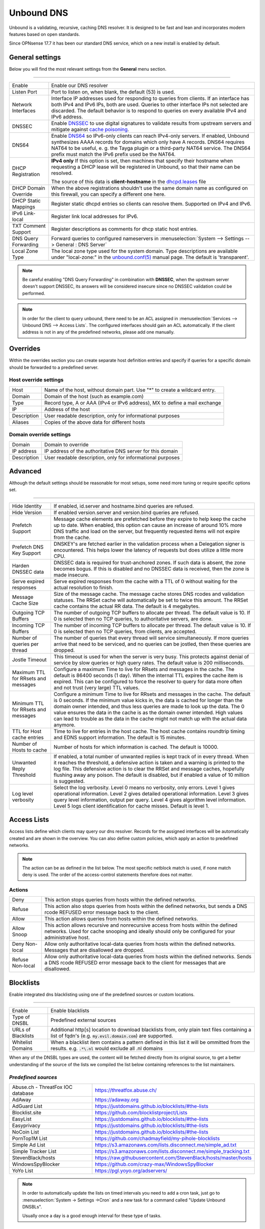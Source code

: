 ==============
Unbound DNS
==============

Unbound is a validating, recursive, caching DNS resolver. It is designed to be fast and lean and incorporates modern features based on open standards.

Since OPNsense 17.7 it has been our standard DNS service, which on a new install is enabled by default.


-------------------------
General settings
-------------------------

Below you will find the most relevant settings from the **General** menu section.

=====================================================================================================================

====================================  ===============================================================================
Enable                                Enable our DNS resolver
Listen Port                           Port to listen on, when blank, the default (53) is used.
Network Interfaces                    Interface IP addresses used for responding to queries from clients.
                                      If an interface has both IPv4 and IPv6 IPs, both are used.
                                      Queries to other interface IPs not selected are discarded.
                                      The default behavior is to respond to queries on every
                                      available IPv4 and IPv6 address.
DNSSEC                                Enable `DNSSEC <https://en.wikipedia.org/wiki/Domain_Name_System_Security_Extensions>`__
                                      to use digital signatures to validate results from upstream servers and mitigate
                                      against `cache poisoning <https://en.wikipedia.org/wiki/DNS_spoofing>`__.
DNS64                                 Enable `DNS64 <https://en.wikipedia.org/wiki/IPv6_transition_mechanism#DNS64>`__
                                      so IPv6-only clients can reach IPv4-only servers. If enabled, Unbound synthesizes
                                      AAAA records for domains which only have A records. DNS64 requires NAT64 to be
                                      useful, e. g. the Tayga plugin or a third-party NAT64 service. The DNS64 prefix
                                      must match the IPv6 prefix used be the NAT64.
DHCP Registration                     **IPv4 only** If this option is set, then machines that specify their hostname
                                      when requesting a DHCP lease will be registered in Unbound,
                                      so that their name can be resolved.

                                      The source of this data is **client-hostname** in the
                                      `dhcpd.leases <https://www.freebsd.org/cgi/man.cgi?query=dhcpd.leases>`__ file

DHCP Domain Override                  When the above registrations shouldn't use the same domain name as configured
                                      on this firewall, you can specify a different one here.
DHCP Static Mappings                  Register static dhcpd entries so clients can resolve them. Supported on IPv4 and
                                      IPv6.
IPv6 Link-local                       Register link local addresses for IPv6.
TXT Comment Support                   Register descriptions as comments for dhcp static host entries.
DNS Query Forwarding                  Forward queries to configured nameservers in
                                      :menuselection:`System --> Settings --> General : DNS Server`
Local Zone Type                       The local zone type used for the system domain.
                                      Type descriptions are available under "local-zone:" in the
                                      `unbound.conf(5) <https://nlnetlabs.nl/documentation/unbound/unbound.conf/>`__
                                      manual page. The default is 'transparent'.
====================================  ===============================================================================


.. Note::

    Be careful enabling "DNS Query Forwarding" in combination with **DNSSEC**, when the upstream server doesn't support
    DNSSEC, its answers will be considered insecure since no DNSSEC validation could be performed.

.. Note::

    In order for the client to query unbound, there need to be an ACL assigned in
    :menuselection:`Services --> Unbound DNS --> Access Lists`. The configured interfaces should gain an ACL automatically.
    If the client address is not in any of the predefined networks, please add one manually.


-------------------------
Overrides
-------------------------

Within the overrides section you can create separate host definition entries and specify if queries for a specific
domain should be forwarded to a predefined server.

**Host override settings**
=====================================================================================================================

====================================  ===============================================================================
Host                                  Name of the host, without domain part. Use "*" to create a wildcard entry.
Domain                                Domain of the host (such as example.com)
Type                                  Record type, A or AAA (IPv4 or IPv6 address), MX to define a mail exchange
IP                                    Address of the host
Description                           User readable description, only for informational purposes
Aliases                               Copies of the above data for different hosts
====================================  ===============================================================================

**Domain override settings**
=====================================================================================================================

====================================  ===============================================================================
Domain                                Domain to override
IP address                            IP address of the authoritative DNS server for this domain
Description                           User readable description, only for informational purposes
====================================  ===============================================================================


-------------------------
Advanced
-------------------------

Although the default settings should be reasonable for most setups, some need more tuning or require specific options
set.

=====================================================================================================================

====================================  ===============================================================================
Hide Identity                         If enabled, id.server and hostname.bind queries are refused.
Hide Version                          If enabled version.server and version.bind queries are refused.
Prefetch Support                      Message cache elements are prefetched before they expire to help keep the
                                      cache up to date. When enabled, this option can cause an increase of
                                      around 10% more DNS traffic and load on the server,
                                      but frequently requested items will not expire from the cache.
Prefetch DNS Key Support              DNSKEY's are fetched earlier in the validation process when a
                                      Delegation signer is encountered.
                                      This helps lower the latency of requests but does utilize a little more CPU.
Harden DNSSEC data                    DNSSEC data is required for trust-anchored zones.
                                      If such data is absent, the zone becomes bogus.
                                      If this is disabled and no DNSSEC data is received,
                                      then the zone is made insecure.
Serve expired responses               Serve expired responses from the cache with a TTL of 0
                                      without waiting for the actual resolution to finish.
Message Cache Size                    Size of the message cache. The message cache stores DNS rcodes
                                      and validation statuses. The RRSet cache will automatically be
                                      set to twice this amount.
                                      The RRSet cache contains the actual RR data. The default is 4 megabytes.
Outgoing TCP Buffers                  The number of outgoing TCP buffers to allocate per thread.
                                      The default value is 10. If 0 is selected then no TCP queries,
                                      to authoritative servers, are done.
Incoming TCP Buffers                  The number of incoming TCP buffers to allocate per thread.
                                      The default value is 10. If 0 is selected then no TCP queries,
                                      from clients, are accepted.
Number of queries per thread          The number of queries that every thread will service simultaneously.
                                      If more queries arrive that need to be serviced,
                                      and no queries can be jostled, then these queries are dropped.
Jostle Timeout                        This timeout is used for when the server is very busy.
                                      This protects against denial of service by slow queries or
                                      high query rates. The default value is 200 milliseconds.
Maximum TTL for RRsets and messages   Configure a maximum Time to live for RRsets and messages in the cache.
                                      The default is 86400 seconds (1 day). When the internal TTL expires
                                      the cache item is expired. This can be configured to force the
                                      resolver to query for data more often and not trust (very large) TTL values.
Minimum TTL for RRsets and messages   Configure a minimum Time to live for RRsets and messages in the cache.
                                      The default is 0 seconds. If the minimum value kicks in,
                                      the data is cached for longer than the domain owner intended,
                                      and thus less queries are made to look up the data.
                                      The 0 value ensures the data in the cache is as the domain owner intended.
                                      High values can lead to trouble as the data in the cache might not match up
                                      with the actual data anymore.
TTL for Host cache entries            Time to live for entries in the host cache.
                                      The host cache contains roundtrip timing and
                                      EDNS support information. The default is 15 minutes.
Number of Hosts to cache              Number of hosts for which information is cached. The default is 10000.
Unwanted Reply Threshold              If enabled, a total number of unwanted replies is kept track of in every
                                      thread. When it reaches the threshold, a defensive action is taken and
                                      a warning is printed to the log file. This defensive action is to clear
                                      the RRSet and message caches, hopefully flushing away any poison.
                                      The default is disabled, but if enabled a value of 10 million is suggested.
Log level verbosity                   Select the log verbosity. Level 0 means no verbosity, only errors.
                                      Level 1 gives operational information. Level 2 gives detailed
                                      operational information. Level 3 gives query level information,
                                      output per query. Level 4 gives algorithm level information.
                                      Level 5 logs client identification for cache misses. Default is level 1.
====================================  ===============================================================================


-------------------------
Access Lists
-------------------------

Access lists define which clients may query our dns resolver.
Records for the assigned interfaces will be automatically created and are shown in the overview.
You can also define custom policies, which apply an action to predefined networks.

.. Note::
    The action can be as defined in the list below.  The most specific netblock match is used,  if
    none match deny is used.  The order of the access-control statements therefore does not matter.


**Actions**
=====================================================================================================================

====================================  ===============================================================================
Deny                                  This action stops queries from hosts within the defined networks.
Refuse                                This action also stops queries from hosts within the defined networks,
                                      but sends a DNS rcode REFUSED error message back to the client.
Allow                                 This action allows queries from hosts within the defined networks.
Allow Snoop                           This action allows recursive and nonrecursive access from hosts within
                                      the defined networks. Used for cache snooping and ideally
                                      should only be configured for your administrative host.
Deny Non-local                        Allow only authoritative local-data queries from hosts within the
                                      defined networks. Messages that are disallowed are dropped.
Refuse Non-local                      Allow only authoritative local-data queries from hosts within the
                                      defined networks. Sends a DNS rcode REFUSED error message back to the
                                      client for messages that are disallowed.
====================================  ===============================================================================

-------------------------
Blocklists
-------------------------

Enable integrated dns blacklisting using one of the predefined sources or custom locations.

=====================================================================================================================

====================================  ===============================================================================
Enable                                Enable blacklists
Type of DNSBL                         Predefined external sources
URLs of Blacklists                    Additional http[s] location to download blacklists from, only plain text
                                      files containing a list of fqdn's (e.g. :code:`my.evil.domain.com`) are
                                      supported.
Whitelist Domains                     When a blacklist item contains a pattern defined in this list it will
                                      be ommitted from the results.  e.g. :code:`.*\.nl` would exclude all .nl domains
====================================  ===============================================================================

When any of the DNSBL types are used, the content will be fetched directly from its original source, to
get a better understanding of the source of the lists we compiled the list below containing references to
the list maintainers.

*Predefined sources*
=====================================================================================================================

====================================  ===============================================================================
Abuse.ch - ThreatFox IOC database     https://threatfox.abuse.ch/
AdAway                                https://adaway.org
AdGuard List                          https://justdomains.github.io/blocklists/#the-lists
Blocklist.site                        https://github.com/blocklistproject/Lists
EasyList                              https://justdomains.github.io/blocklists/#the-lists
Easyprivacy                           https://justdomains.github.io/blocklists/#the-lists
NoCoin List                           https://justdomains.github.io/blocklists/#the-lists
PornTop1M List                        https://github.com/chadmayfield/my-pihole-blocklists
Simple Ad List                        https://s3.amazonaws.com/lists.disconnect.me/simple_ad.txt
Simple Tracker List                   https://s3.amazonaws.com/lists.disconnect.me/simple_tracking.txt
StevenBlack/hosts                     https://raw.githubusercontent.com/StevenBlack/hosts/master/hosts
WindowsSpyBlocker                     https://github.com/crazy-max/WindowsSpyBlocker
YoYo List                             https://pgl.yoyo.org/adservers/
====================================  ===============================================================================

.. Note::

    In order to automatically update the lists on timed intervals you need to add a cron task, just go to
    :menuselection:`System -> Settings ->Cron` and a new task for a command called "Update Unbound DNSBLs".

    Usually once a day is a good enough interval for these type of tasks.


-------------------------
Query Forwarding
------------------------- 

The Query Forwarding section allows for entering arbitrary nameservers to forward queries to. It is assumed 
that the nameservers entered here are capable of handling further recursion for any query. In this section 
you are able to specify nameservers to forward to for specific domains queried by clients, catch all domains 
and specify nondefault ports.

=====================================================================================================================

====================================  ===============================================================================
Use System Nameservers                The configured system nameservers will be used to forward queries to. 
                                      This will override any entry made in the custom forwarding grid, except for 
                                      entries targeting a specific domain. If there are no system nameservers, you
                                      will be prompted to add one in `General <settingsmenu.html#general>`__. 
                                      If you expected a DNS server from your WAN and it's not listed, make sure you 
                                      set "Allow DNS server list to be overridden by DHCP/PPP on WAN" there as well.
====================================  ===============================================================================

.. note::

    Keep in mind that if the "Use System Nameservers" checkbox is checked, the system nameservers will be preferred
    over any **catch-all entry** in **both** Query Forwarding and DNS-over-TLS, this means that entries with a specific domain
    will still be forwarded to the specified nameserver.

====================================  ===============================================================================
Enabled                               Enable query forwarding for this domain.
Domain                                Domain of the host. All queries for this domain will be forwarded to the 
                                      nameserver specified in "Server IP". Leave empty to catch all queries and
                                      forward them to the nameserver.
Server IP                             Address of the DNS server to be used for recursive resolution.
Port                                  Specify the port used by the DNS server. Default is port 53. Useful when
                                      configuring e.g. :doc:`/manual/how-tos/dnscrypt-proxy`
====================================  ===============================================================================

-------------------------
DNS over TLS
-------------------------

DNS over TLS uses the same logic as Query Forwarding, except it uses TLS for transport. 

=====================================================================================================================

.. note:: 

    Please be aware of interactions between Query Forwarding and DNS over TLS. Since the same principle as Query 
    Forwarding applies, a **catch-all entry** specified in both sections will be considered a duplicate zone. 
    In our case DNS over TLS will be preferred.


====================================  ===============================================================================
Enabled                               Enable DNS over TLS for this domain.
Domain                                Domain of the host. All queries for this domain will be forwarded to the 
                                      nameserver specified in "Server IP". Leave empty to catch all queries and
                                      forward them to the nameserver.
Server IP                             Address of the DNS server to be used for recursive resolution.
Port                                  Specify the port used by the DNS server. Always enter port 853 here unless 
                                      there is a good reason not to, such as when using an SSH tunnel.
Verify CN                             The name to use for certificate verification, e.g. "445b9e.dns.nextdns.io".
                                      Used by Unbound to check the TLS authentication certificates.
                                      It is strongly discouraged to omit this field since man-in-the-middle attacks
                                      will still be possible.
====================================  ===============================================================================

.. tip:: 

    To ensure a validated environment, it is a good idea to block all outbound DNS traffic on port 53 using a 
    firewall rule when using DNS over TLS. Should clients query other nameservers directly themselves, a NAT 
    redirect rule to 127.0.0.1:53 (the local Unbound service) can be used to force these requests over TLS.
    

**Public Resolvers**

+-------------------+-----------------------------------------+-------------+------------------------------+
| Hosted by         | Server IP                               | Server Port | Verify CN                    |
+===================+=========================================+=============+==============================+
| `Cloudflare`_     | 1.1.1.1                                 | 853         | cloudflare-dns.com           |
|                   +-----------------------------------------+             |                              |
|                   | 1.0.0.1                                 |             |                              |
|                   +-----------------------------------------+             |                              |
|                   | 2606:4700:4700::1111                    |             |                              |
|                   +-----------------------------------------+             |                              |
|                   | 2606:4700:4700::1001                    |             |                              |
+-------------------+-----------------------------------------+-------------+------------------------------+
| `Google`_         | 8.8.8.8                                 | 853         | dns.google                   |
|                   +-----------------------------------------+             |                              |
|                   | 8.8.4.4                                 |             |                              |
|                   +-----------------------------------------+             |                              |
|                   | 2001:4860:4860::8888                    |             |                              |
|                   +-----------------------------------------+             |                              |
|                   | 2001:4860:4860::8844                    |             |                              |
+-------------------+-----------------------------------------+-------------+------------------------------+
| `Quad9`_          | 9.9.9.9                                 | 853         | dns.quad9.net                |
|                   +-----------------------------------------+             |                              |
|                   | 149.112.112.112                         |             |                              |
|                   +-----------------------------------------+             |                              |
|                   | 2620:fe::fe                             |             |                              |
|                   +-----------------------------------------+             |                              |
|                   | 2620:fe::9                              |             |                              |
+-------------------+-----------------------------------------+-------------+------------------------------+

.. _Cloudflare: https://developers.cloudflare.com/1.1.1.1/encryption/dns-over-tls/
.. _Google: https://developers.google.com/speed/public-dns
.. _Quad9: https://www.quad9.net/service/service-addresses-and-features/

-------------------------
Statistics
-------------------------

The statistics page provides some insights into the running server, such as the number of queries executed,
cache usage and uptime.

-------------------------
Advanced Configurations
-------------------------

Some installations require configuration settings that are not accessible in the UI.
To support these, individual configuration files with a ``.conf`` extension can be put into the
``/usr/local/etc/unbound.opnsense.d`` directory. These files will be automatically included by
the UI generated configuration. Multiple configuration files can be placed there. But note that

* As it cannot be predicted in which clause the configuration currently takes place, you must prefix the configuration with the required clause.
  For the concept of "clause" see the ``unbound.conf(5)`` documentation.
* The wildcard include processing in Unbound is based on ``glob(7)``. So the order in which the files are included is in ascending ASCII order.
* Name collisions with plugin code, which use this extension point e. g. ``dnsbl.conf``, may occur. So be sure to use a unique filename.
* It is a good idea to check the complete configuration via::

   # check if the resulting configuration is valid
   configctl unbound check

  This will report errors that prevent Unbound from starting and also list warnings that may give hints as to why a particular configuration
  is not working or how it could be improved.

This is a sample configuration file to add an option in the server clause:

::

    server:
      private-domain: xip.io


.. Note::
  As a more permanent solution the template system (":doc:`/development/backend/templates`") can be used to automatically generate these files.

  To get the same effect as placing the file in the sample above directly in ``/usr/local/etc/unbound.opnsense.d`` follow these steps:

  #. Create a ``+TARGETS`` file in ``/usr/local/opnsense/service/templates/sampleuser/Unbound``::

      sampleuser_additional_options.conf:/usr/local/etc/unbound.opnsense.d/sampleuser_additional_options.conf

  #. Place the template file as ``sampleuser_additional_options.conf`` in the same directory::

      server:
        private-domain: xip.io

  #. Test the template generation by issuing the following command::

      # generate template
      configctl template reload sampleuser/Unbound


  #. Check the output in the target directory::

      # show generated file
      cat /usr/local/etc/unbound.opnsense.d/sampleuser_additional_options.conf
      # check if configuration is valid
      configctl unbound check


.. Warning::
    It is the sole responsibility of the administrator which places a file in the extension directory to ensure that the configuration is
    valid.

.. Note::
    This method replaces the ``Custom options`` settings in the General page of the Unbound configuration,
    which was removed in version 21.7.
